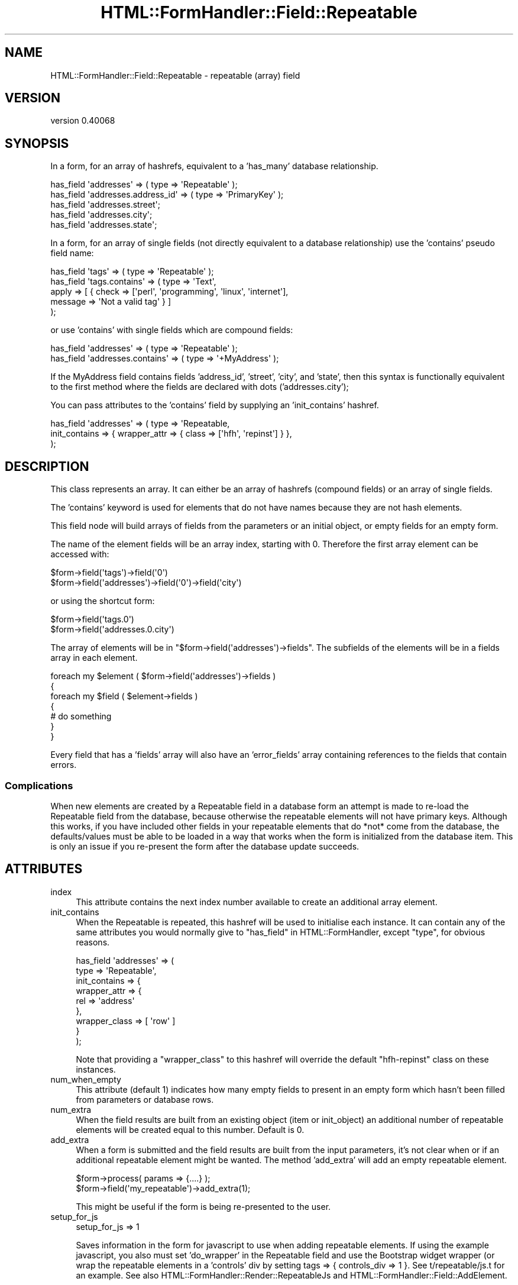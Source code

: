.\" Automatically generated by Pod::Man 4.11 (Pod::Simple 3.35)
.\"
.\" Standard preamble:
.\" ========================================================================
.de Sp \" Vertical space (when we can't use .PP)
.if t .sp .5v
.if n .sp
..
.de Vb \" Begin verbatim text
.ft CW
.nf
.ne \\$1
..
.de Ve \" End verbatim text
.ft R
.fi
..
.\" Set up some character translations and predefined strings.  \*(-- will
.\" give an unbreakable dash, \*(PI will give pi, \*(L" will give a left
.\" double quote, and \*(R" will give a right double quote.  \*(C+ will
.\" give a nicer C++.  Capital omega is used to do unbreakable dashes and
.\" therefore won't be available.  \*(C` and \*(C' expand to `' in nroff,
.\" nothing in troff, for use with C<>.
.tr \(*W-
.ds C+ C\v'-.1v'\h'-1p'\s-2+\h'-1p'+\s0\v'.1v'\h'-1p'
.ie n \{\
.    ds -- \(*W-
.    ds PI pi
.    if (\n(.H=4u)&(1m=24u) .ds -- \(*W\h'-12u'\(*W\h'-12u'-\" diablo 10 pitch
.    if (\n(.H=4u)&(1m=20u) .ds -- \(*W\h'-12u'\(*W\h'-8u'-\"  diablo 12 pitch
.    ds L" ""
.    ds R" ""
.    ds C` ""
.    ds C' ""
'br\}
.el\{\
.    ds -- \|\(em\|
.    ds PI \(*p
.    ds L" ``
.    ds R" ''
.    ds C`
.    ds C'
'br\}
.\"
.\" Escape single quotes in literal strings from groff's Unicode transform.
.ie \n(.g .ds Aq \(aq
.el       .ds Aq '
.\"
.\" If the F register is >0, we'll generate index entries on stderr for
.\" titles (.TH), headers (.SH), subsections (.SS), items (.Ip), and index
.\" entries marked with X<> in POD.  Of course, you'll have to process the
.\" output yourself in some meaningful fashion.
.\"
.\" Avoid warning from groff about undefined register 'F'.
.de IX
..
.nr rF 0
.if \n(.g .if rF .nr rF 1
.if (\n(rF:(\n(.g==0)) \{\
.    if \nF \{\
.        de IX
.        tm Index:\\$1\t\\n%\t"\\$2"
..
.        if !\nF==2 \{\
.            nr % 0
.            nr F 2
.        \}
.    \}
.\}
.rr rF
.\" ========================================================================
.\"
.IX Title "HTML::FormHandler::Field::Repeatable 3pm"
.TH HTML::FormHandler::Field::Repeatable 3pm "2017-07-20" "perl v5.30.0" "User Contributed Perl Documentation"
.\" For nroff, turn off justification.  Always turn off hyphenation; it makes
.\" way too many mistakes in technical documents.
.if n .ad l
.nh
.SH "NAME"
HTML::FormHandler::Field::Repeatable \- repeatable (array) field
.SH "VERSION"
.IX Header "VERSION"
version 0.40068
.SH "SYNOPSIS"
.IX Header "SYNOPSIS"
In a form, for an array of hashrefs, equivalent to a 'has_many' database
relationship.
.PP
.Vb 5
\&  has_field \*(Aqaddresses\*(Aq => ( type => \*(AqRepeatable\*(Aq );
\&  has_field \*(Aqaddresses.address_id\*(Aq => ( type => \*(AqPrimaryKey\*(Aq );
\&  has_field \*(Aqaddresses.street\*(Aq;
\&  has_field \*(Aqaddresses.city\*(Aq;
\&  has_field \*(Aqaddresses.state\*(Aq;
.Ve
.PP
In a form, for an array of single fields (not directly equivalent to a
database relationship) use the 'contains' pseudo field name:
.PP
.Vb 5
\&  has_field \*(Aqtags\*(Aq => ( type => \*(AqRepeatable\*(Aq );
\&  has_field \*(Aqtags.contains\*(Aq => ( type => \*(AqText\*(Aq,
\&       apply => [ { check => [\*(Aqperl\*(Aq, \*(Aqprogramming\*(Aq, \*(Aqlinux\*(Aq, \*(Aqinternet\*(Aq],
\&                    message => \*(AqNot a valid tag\*(Aq } ]
\&  );
.Ve
.PP
or use 'contains' with single fields which are compound fields:
.PP
.Vb 2
\&  has_field \*(Aqaddresses\*(Aq => ( type => \*(AqRepeatable\*(Aq );
\&  has_field \*(Aqaddresses.contains\*(Aq => ( type => \*(Aq+MyAddress\*(Aq );
.Ve
.PP
If the MyAddress field contains fields 'address_id', 'street', 'city', and
\&'state', then this syntax is functionally equivalent to the first method
where the fields are declared with dots ('addresses.city');
.PP
You can pass attributes to the 'contains' field by supplying an 'init_contains' hashref.
.PP
.Vb 3
\&    has_field \*(Aqaddresses\*(Aq => ( type => \*(AqRepeatable,
\&       init_contains => { wrapper_attr => { class => [\*(Aqhfh\*(Aq, \*(Aqrepinst\*(Aq] } },
\&    );
.Ve
.SH "DESCRIPTION"
.IX Header "DESCRIPTION"
This class represents an array. It can either be an array of hashrefs
(compound fields) or an array of single fields.
.PP
The 'contains' keyword is used for elements that do not have names
because they are not hash elements.
.PP
This field node will build arrays of fields from the parameters or an
initial object, or empty fields for an empty form.
.PP
The name of the element fields will be an array index,
starting with 0. Therefore the first array element can be accessed with:
.PP
.Vb 2
\&   $form\->field(\*(Aqtags\*(Aq)\->field(\*(Aq0\*(Aq)
\&   $form\->field(\*(Aqaddresses\*(Aq)\->field(\*(Aq0\*(Aq)\->field(\*(Aqcity\*(Aq)
.Ve
.PP
or using the shortcut form:
.PP
.Vb 2
\&   $form\->field(\*(Aqtags.0\*(Aq)
\&   $form\->field(\*(Aqaddresses.0.city\*(Aq)
.Ve
.PP
The array of elements will be in \f(CW\*(C`$form\->field(\*(Aqaddresses\*(Aq)\->fields\*(C'\fR.
The subfields of the elements will be in a fields array in each element.
.PP
.Vb 7
\&   foreach my $element ( $form\->field(\*(Aqaddresses\*(Aq)\->fields )
\&   {
\&      foreach my $field ( $element\->fields )
\&      {
\&         # do something
\&      }
\&   }
.Ve
.PP
Every field that has a 'fields' array will also have an 'error_fields' array
containing references to the fields that contain errors.
.SS "Complications"
.IX Subsection "Complications"
When new elements are created by a Repeatable field in a database form
an attempt is made to re-load the Repeatable field from the database, because
otherwise the repeatable elements will not have primary keys. Although this
works, if you have included other fields in your repeatable elements
that do *not* come from the database, the defaults/values must be
able to be loaded in a way that works when the form is initialized from
the database item. This is only an issue if you re-present the form
after the database update succeeds.
.SH "ATTRIBUTES"
.IX Header "ATTRIBUTES"
.IP "index" 4
.IX Item "index"
This attribute contains the next index number available to create an
additional array element.
.IP "init_contains" 4
.IX Item "init_contains"
When the Repeatable is repeated, this hashref will be used to initialise each
instance. It can contain any of the same attributes you would normally give to
\&\*(L"has_field\*(R" in HTML::FormHandler, except \f(CW\*(C`type\*(C'\fR, for obvious reasons.
.Sp
.Vb 9
\&    has_field \*(Aqaddresses\*(Aq => (
\&        type => \*(AqRepeatable\*(Aq,
\&        init_contains => {
\&            wrapper_attr => {
\&                rel => \*(Aqaddress\*(Aq
\&            },
\&            wrapper_class => [ \*(Aqrow\*(Aq ]
\&        }
\&    );
.Ve
.Sp
Note that providing a \f(CW\*(C`wrapper_class\*(C'\fR to this hashref will override the default
\&\f(CW\*(C`hfh\-repinst\*(C'\fR class on these instances.
.IP "num_when_empty" 4
.IX Item "num_when_empty"
This attribute (default 1) indicates how many empty fields to present
in an empty form which hasn't been filled from parameters or database
rows.
.IP "num_extra" 4
.IX Item "num_extra"
When the field results are built from an existing object (item or init_object)
an additional number of repeatable elements will be created equal to this
number. Default is 0.
.IP "add_extra" 4
.IX Item "add_extra"
When a form is submitted and the field results are built from the input
parameters, it's not clear when or if an additional repeatable element might
be wanted. The method 'add_extra' will add an empty repeatable element.
.Sp
.Vb 2
\&    $form\->process( params => {....} );
\&    $form\->field(\*(Aqmy_repeatable\*(Aq)\->add_extra(1);
.Ve
.Sp
This might be useful if the form is being re-presented to the user.
.IP "setup_for_js" 4
.IX Item "setup_for_js"
.Vb 1
\&    setup_for_js => 1
.Ve
.Sp
Saves information in the form for javascript to use when adding repeatable elements.
If using the example javascript, you also must set 'do_wrapper' in the
Repeatable field and use the Bootstrap widget wrapper (or wrap the repeatable
elements in a 'controls' div by setting tags => { controls_div => 1 }.
See t/repeatable/js.t for an example. See also
HTML::FormHandler::Render::RepeatableJs and HTML::FormHandler::Field::AddElement.
.SH "AUTHOR"
.IX Header "AUTHOR"
FormHandler Contributors \- see HTML::FormHandler
.SH "COPYRIGHT AND LICENSE"
.IX Header "COPYRIGHT AND LICENSE"
This software is copyright (c) 2017 by Gerda Shank.
.PP
This is free software; you can redistribute it and/or modify it under
the same terms as the Perl 5 programming language system itself.
